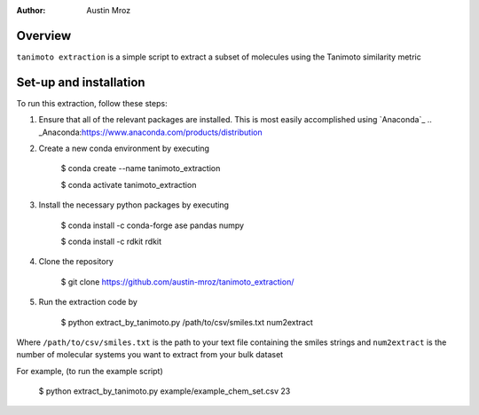 :author: Austin Mroz

Overview
========
``tanimoto extraction`` is a simple script to extract a subset of molecules using the Tanimoto similarity metric

Set-up and installation
=======================

To run this extraction, follow these steps:

1. Ensure that all of the relevant packages are installed. This is most easily accomplished using `Anaconda`_
   .. _Anaconda:https://www.anaconda.com/products/distribution

2. Create a new conda environment by executing 
    
    $ conda create --name tanimoto_extraction
      
    $ conda activate tanimoto_extraction

3. Install the necessary python packages by executing

    $ conda install -c conda-forge ase pandas numpy
      
    $ conda install -c rdkit rdkit

4. Clone the repository
      
    $ git clone https://github.com/austin-mroz/tanimoto_extraction/

5. Run the extraction code by
    
    $ python extract_by_tanimoto.py /path/to/csv/smiles.txt num2extract

Where ``/path/to/csv/smiles.txt`` is the path to your text file containing the smiles strings
and ``num2extract`` is the number of molecular systems you want to extract from your bulk dataset
      
For example, (to run the example script)
      
    $ python extract_by_tanimoto.py example/example_chem_set.csv 23
